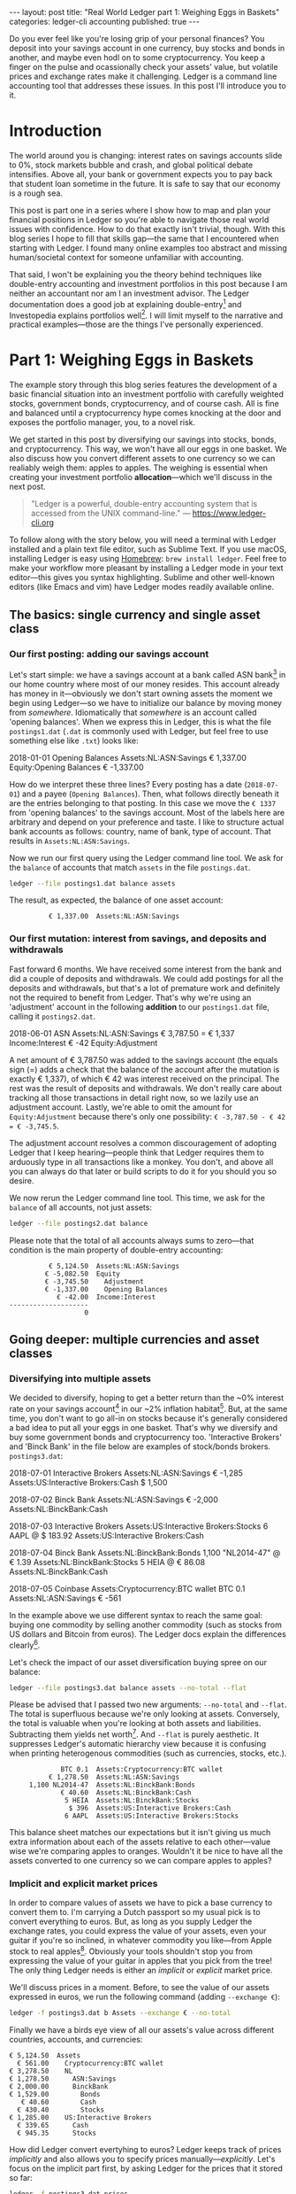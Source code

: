 #+OPTIONS: toc:nil
#+EXCLUDE_TAGS: noexport
#+EXPORT_FILE_NAME: ../_posts/2018-08-23-real-world-ledger-part-1.md
#+BEGIN_EXPORT html
---
layout:     post
title:      "Real World Ledger part 1: Weighing Eggs in Baskets"
categories: ledger-cli accounting
published:  true
---
#+END_EXPORT

Do you ever feel like you're losing grip of your personal finances? You deposit
into your savings account in one currency, buy stocks and bonds in another, and
maybe even hodl on to some cryptocurrency. You keep a finger on the pulse and
ocassionally check your assets' value, but volatile prices and exchange rates
make it challenging. Ledger is a command line accounting tool that addresses
these issues. In this post I'll introduce you to it.

* Introduction

The world around you is changing: interest rates on savings accounts slide to
0%, stock markets bubble and crash, and global political debate
intensifies. Above all, your bank or government expects you to pay back that
student loan sometime in the future. It is safe to say that our economy is a
rough sea.

This post is part one in a series where I show how to map and plan your
financial positions in Ledger so you're able to navigate those real world issues
with confidence. How to do that exactly isn't trivial, though. With this blog
series I hope to fill that skills gap---the same that I encountered when
starting with Ledger. I found many online examples too abstract and missing
human/societal context for someone unfamiliar with accounting.

That said, I won't be explaining you the theory behind techniques like
double-entry accounting and investment portfolios in this post because I am
neither an accountant nor am I an investment advisor. The Ledger documentation
does a good job at explaining double-entry[fn:ledger-docs] and Investopedia
explains portfolios well[fn:portfolio-investopedia]. I will limit myself to the
narrative and practical examples---those are the things I've personally
experienced.

[fn:ledger-docs] https://www.ledger-cli.org/3.0/doc/ledger3.html
[fn:portfolio-investopedia] https://www.investopedia.com/terms/p/portfolio.asp

* Part 1: Weighing Eggs in Baskets

The example story through this blog series features the development of a basic
financial situation into an investment portfolio with carefully weighted stocks,
government bonds, cryptocurrency, and of course cash. All is fine and balanced
until a cryptocurrency hype comes knocking at the door and exposes the portfolio
manager, you, to a novel risk.

We get started in this post by diversifying our savings into stocks, bonds, and
cryptocurrency. This way, we won't have all our eggs in one basket. We also
discuss how you convert different assets to one currency so we can realiably
weigh them: apples to apples. The weighing is essential when creating your
investment portfolio *allocation*---which we'll discuss in the next post.

#+BEGIN_QUOTE
"Ledger is a powerful, double-entry accounting system that is accessed from the
UNIX command-line." --- https://www.ledger-cli.org
#+END_QUOTE

To follow along with the story below, you will need a terminal with Ledger
installed and a plain text file editor, such as Sublime Text. If you use macOS,
installing Ledger is easy using [[https://brew.sh/][Homebrew]]: =brew install ledger=. Feel free to
make your workflow more pleasant by installing a Ledger mode in your text
editor---this gives you syntax highlighting. Sublime and other well-known
editors (like Emacs and vim) have Ledger modes readily available online.

** The basics: single currency and single asset class
*** Our first posting: adding our savings account
:PROPERTIES:
:header-args: :dir /tmp
:END:

Let's start simple: we have a savings account at a bank called ASN
bank[fn:green-bank] in our home country where most of our money resides. This
account already has money in it---obviously we don't start owning assets the
moment we begin using Ledger---so we have to initialize our balance by moving
money from /somewhere/. Idiomatically that /somewhere/ is an account called
'opening balances'. When we express this in Ledger, this is what the file
=postings1.dat= (=.dat= is commonly used with Ledger, but feel free to use
something else like =.txt=) looks like:

#+NAME: opening
#+BEGIN_EXAMPLE ledger
2018-01-01 Opening Balances
    Assets:NL:ASN:Savings                 € 1,337.00
    Equity:Opening Balances              € -1,337.00
#+END_EXAMPLE

#+BEGIN_SRC bash :var opening=opening :results none :exports none
cat <<-EOF > postings1.dat
$opening
EOF
#+END_SRC

How do we interpret these three lines? Every posting has a date (=2018-07-01=)
and a payee (=Opening Balances=). Then, what follows directly beneath it are the
entries belonging to that posting. In this case we move the =€ 1337= from
'opening balances' to the savings account. Most of the labels here are arbitrary
and depend on your preference and taste. I like to structure actual bank
accounts as follows: country, name of bank, type of account. That results in
=Assets:NL:ASN:Savings=.

Now we run our first query using the Ledger command line tool. We ask for the
=balance= of accounts that match =assets= in the file =postings.dat=.

#+NAME: opening-query
#+BEGIN_SRC bash :results verbatim :exports both
ledger --file postings1.dat balance assets
#+END_SRC

The result, as expected, the balance of one asset account:

#+RESULTS: opening-query
:           € 1,337.00  Assets:NL:ASN:Savings

[fn:green-bank] [[https://eerlijkegeldwijzer.nl/bankwijzer/banken/asn-bank/][Eerlijke Bankwijzer: ASN Bank]]

*** Our first mutation: interest from savings, and deposits and withdrawals

Fast forward 6 months. We have received some interest from the bank and did a
couple of deposits and withdrawals. We could add postings for all the deposits
and withdrawals, but that's a lot of premature work and definitely not the
required to benefit from Ledger. That's why we're using an 'adjustment' account
in the following *addition* to our =postings1.dat= file, calling it
=postings2.dat=.

#+NAME: first-mutation
#+BEGIN_EXAMPLE ledger
2018-06-01 ASN
    Assets:NL:ASN:Savings                 € 3,787.50 = € 1,337
    Income:Interest                         € -42
    Equity:Adjustment
#+END_EXAMPLE

A net amount of € 3,787.50 was added to the savings account (the equals sign (=)
adds a check that the balance of the account after the mutation is exactly €
1,337), of which € 42 was interest received on the principal. The rest was
the result of deposits and withdrawals. We don't really care about tracking all
those transactions in detail right now, so we lazily use an adjustment
account. Lastly, we're able to omit the amount for =Equity:Adjustment= because
there's only one possibility: =€ -3,787.50 - € 42 = € -3,745.5=.

The adjustment account resolves a common discouragement of adopting Ledger that
I keep hearing---people think that Ledger requires them to arduously type in all
transactions like a monkey. You don't, and above all you can always do that
later or build scripts to do it for you should you so desire.

#+BEGIN_SRC bash :var opening=opening first_mutation=first-mutation :results none :exports none
set -euxo pipefail
cat <<-EOF > postings2.dat
$opening
$first_mutation
EOF
#+END_SRC

We now rerun the Ledger command line tool. This time, we ask for the =balance=
of all accounts, not just assets:

#+NAME: first-mutation-query
#+BEGIN_SRC bash :results verbatim :exports both
ledger --file postings2.dat balance
#+END_SRC

Please note that the total of all accounts always sums to zero---that condition
is the main property of double-entry accounting:

#+RESULTS: first-mutation-query
:           € 5,124.50  Assets:NL:ASN:Savings
:          € -5,082.50  Equity
:          € -3,745.50    Adjustment
:          € -1,337.00    Opening Balances
:             € -42.00  Income:Interest
: --------------------
:                    0

** Going deeper: multiple currencies and asset classes
*** Diversifying into multiple assets

We decided to diversify, hoping to get a better return than the ~0% interest
rate on your savings account[fn:low-savings-interest] in our ~2% inflation
habitat[fn:inflation]. But, at the same time, you don't want to go all-in on
stocks because it's generally considered a bad idea to put all your eggs in one
basket. That's why we diversify and buy some government bonds and cryptocurrency
too. 'Interactive Brokers' and 'Binck Bank' in the file below are examples of
stock/bonds brokers. =postings3.dat=:

#+NAME: diversification
#+BEGIN_EXAMPLE ledger
2018-07-01 Interactive Brokers
    Assets:NL:ASN:Savings                   € -1,285
    Assets:US:Interactive Brokers:Cash       $ 1,500

2018-07-02 Binck Bank
    Assets:NL:ASN:Savings                   € -2,000
    Assets:NL:BinckBank:Cash

2018-07-03 Interactive Brokers
    Assets:US:Interactive Brokers:Stocks      6 AAPL @ $ 183.92
    Assets:US:Interactive Brokers:Cash

2018-07-04 Binck Bank
    Assets:NL:BinckBank:Bonds      1,100 "NL2014-47" @ € 1.39
    Assets:NL:BinckBank:Stocks                5 HEIA @ € 86.08
    Assets:NL:BinckBank:Cash

2018-07-05 Coinbase
    Assets:Cryptocurrency:BTC wallet         BTC 0.1
    Assets:NL:ASN:Savings                     € -561
#+END_EXAMPLE

In the example above we use different syntax to reach the same goal: buying one
commodity by selling another commodity (such as stocks from US dollars and
Bitcoin from euros). The Ledger docs explain the differences
clearly[fn:posting-costs].

#+BEGIN_SRC bash :var opening=opening first_mutation=first-mutation diversification=diversification :results none :exports none
cat <<-EOF > postings3.dat
$opening
$first_mutation
$diversification
EOF
#+END_SRC

Let's check the impact of our asset diversification buying spree on our balance:

#+NAME: blaat
#+BEGIN_SRC bash :results verbatim :exports both
ledger --file postings3.dat balance assets --no-total --flat
#+END_SRC

Please be advised that I passed two new arguments: =--no-total= and
=--flat=. The total is superfluous because we're only looking at
assets. Conversely, the total is valuable when you're looking at both assets and
liabilities. Subtracting them yields net worth[fn:net-worth]. And =--flat= is
purely aesthetic. It suppresses Ledger's automatic hierarchy view because it is
confusing when printing heterogenous commodities (such as currencies, stocks,
etc.).

#+RESULTS: blaat
:              BTC 0.1  Assets:Cryptocurrency:BTC wallet
:           € 1,278.50  Assets:NL:ASN:Savings
:      1,100 NL2014-47  Assets:NL:BinckBank:Bonds
:              € 40.60  Assets:NL:BinckBank:Cash
:               5 HEIA  Assets:NL:BinckBank:Stocks
:                $ 396  Assets:US:Interactive Brokers:Cash
:               6 AAPL  Assets:US:Interactive Brokers:Stocks

This balance sheet matches our expectations but it isn't giving us much extra
information about each of the assets relative to each other---value wise we're
comparing apples to oranges. Wouldn't it be nice to have all the assets
converted to one currency so we can compare apples to apples?

[fn:black-swan] https://www.goodreads.com/book/show/242472.The_Black_Swan
[fn:nyt]
https://www.nytimes.com/2018/08/10/business/vanguard-recession-economy.html
[fn:eggs]
https://www.goodenglish.org.sg/resources/idioms/dont-put-all-your-eggs-in-one-basket
[fn:low-savings-interest] Interest rates for ABN Amro savings accounts, similar
to other Dutch banks: https://www.abnamro.nl/en/personal/savings/spaarrente.html
[fn:inflation] [[http://statline.cbs.nl/StatWeb/publication/?VW=T&DM=SLNL&PA=70936NED&D1=0&D2=(l-34)-l&HD=081020-1258&HDR=T&STB=G1][CBS inflation]]
[fn:posting-costs]
https://www.ledger-cli.org/3.0/doc/ledger3.html#Explicit-posting-costs
[fn:net-worth] https://en.wikipedia.org/wiki/Net_worth

*** Implicit and explicit market prices

In order to compare values of assets we have to pick a base currency to convert
them to. I'm carrying a Dutch passport so my usual pick is to convert everything
to euros. But, as long as you supply Ledger the exchange rates, you could
express the value of your assets, even your guitar if you're so inclined, in
whatever commodity you like---from Apple stock to real
apples[fn:apples]. Obviously your tools shouldn't stop you from expressing the
value of your guitar in apples that you pick from the tree! The only thing
Ledger needs is either an /implicit/ or /explicit/ market price.

We'll discuss prices in a moment. Before, to see the value of our assets
expressed in euros, we run the following command (adding =--exchange €=):

#+NAME: olarzinho
#+BEGIN_SRC bash :results verbatim :exports both
ledger -f postings3.dat b Assets --exchange € --no-total
#+END_SRC

Finally we have a birds eye view of all our assets's value across different
countries, accounts, and currencies:

#+RESULTS: olarzinho
#+begin_example
          € 5,124.50  Assets
            € 561.00    Cryptocurrency:BTC wallet
          € 3,278.50    NL
          € 1,278.50      ASN:Savings
          € 2,000.00      BinckBank
          € 1,529.00        Bonds
             € 40.60        Cash
            € 430.40        Stocks
          € 1,285.00    US:Interactive Brokers
            € 339.65      Cash
            € 945.35      Stocks
#+end_example

How did Ledger convert evertyhing to euros? Ledger keeps track of prices
/implicitly/ and also allows you to specify prices
manually---/explicitly/. Let's focus on the implicit part first, by asking
Ledger for the prices that it stored so far:

#+NAME: olarzinho2
#+BEGIN_SRC bash :results verbatim :exports both
ledger -f postings3.dat prices
#+END_SRC

With this command you peek into Ledger's internal price database. The prices
that you see were established by the postings in =postings3.dat= and are all
/implicit/:

#+RESULTS: olarzinho2
: 2018/07/01 €        $ 1.167315175097
: 2018/07/03 AAPL         $ 183.92
: 2018/07/04 "NL2014-47"       € 1.39
: 2018/07/04 HEIA          € 86.08
: 2018/07/05 BTC        € 5,610.00

As a matter of experiment, let's say the price of Apple stock recently shot
up. It rose to an extent that we're now curious to see how much the value of our
US brokerage account increased. To find out, we're going to /explicitly/ express
Apple's stock price in US dollars in a new file called =prices.dat=:

#+NAME: prices
#+BEGIN_EXAMPLE ledger
P 2018-08-03 AAPL $ 207.99
#+END_EXAMPLE

The singe line in this file states: on =2018-08-03= the price for =AAPL= in =$=
was =207.99=. Let's make this file available to Ledger by specifying
=--price-db= and querying assets in the US (in which Apple belongs) only
(=Assets:US=):

#+BEGIN_SRC bash :var prices=prices :results none :exports none
cat <<-EOF > prices.dat
$prices
EOF
#+END_SRC

#+NAME: olarzinho3
#+BEGIN_SRC bash :results verbatim :exports both
ledger --file postings3.dat \
       balance Assets:US \
       --exchange € \
       --price-db prices.dat \
       --no-total
#+END_SRC

Indeed, we see the gains on Apple stock reflected by our increased total US
assets value. Apple stock got converted to US dollars got converted to euros:

#+RESULTS: olarzinho3
:           € 1,408.72  Assets:US:Interactive Brokers
:             € 339.65    Cash
:           € 1,069.07    Stocks

You should add a line to =prices.dat= for every price that you want to track. I
personally have more than a thousand lines in my prices file and retrieve some
prices automatically using APIs (predominantly forex rates). The benefit of a
high resolution like that is that graphical plots of my assets, liabilities, and
net worth (using a daily interval on the x-axis) are less jumpy.

[fn:apples] https://www.ledger-cli.org/3.0/doc/ledger3.html#Posting-costs

** Conclusion

To summarize, we've just created our first postings, discovered the implicit
exchange rates that Ledger keeps and added an Apple stock price explicitly. All
along the way we were able to query our balance in two representations: in its
original commodity and converted to one base currency.

*In part 2 we'll look at how you materialize an investment portfolio strategy
and asset allocation using Ledger.* Please leave your email adress if you want a
notification once it's published! I'd also love to hear your feedback about this
post and hear suggestions about topics that you'd like to see discussed in
depth. Reach out to me on Twitter: [[https://twitter.com/ppnlo][@ppnlo]]. Or through email: replace the first
dot in the domain name with an @.

#+BEGIN_EXPORT html
<!-- Begin MailChimp Signup Form -->
<link href="//cdn-images.mailchimp.com/embedcode/classic-10_7.css" rel="stylesheet" type="text/css">
<style type="text/css">
	#mc_embed_signup{background:#fff; clear:left; font:14px Helvetica,Arial,sans-serif; }
	/* Add your own MailChimp form style overrides in your site stylesheet or in this style block.
	   We recommend moving this block and the preceding CSS link to the HEAD of your HTML file. */
</style>
<div id="mc_embed_signup">
<form action="https://epij.us19.list-manage.com/subscribe/post?u=359e0c2277a83d3411e823493&amp;id=dad6148db5" method="post" id="mc-embedded-subscribe-form" name="mc-embedded-subscribe-form" class="validate" target="_blank" novalidate>
    <div id="mc_embed_signup_scroll">
	<h2>Feel free to subscribe: I'll notify you when publish the next part</h2>
<div class="indicates-required"><span class="asterisk">*</span> indicates required</div>
<div class="mc-field-group">
	<label for="mce-EMAIL">Email Address  <span class="asterisk">*</span>
</label>
	<input type="email" value="" name="EMAIL" class="required email" id="mce-EMAIL">
</div>
	<div id="mce-responses" class="clear">
		<div class="response" id="mce-error-response" style="display:none"></div>
		<div class="response" id="mce-success-response" style="display:none"></div>
	</div>    <!-- real people should not fill this in and expect good things - do not remove this or risk form bot signups-->
    <div style="position: absolute; left: -5000px;" aria-hidden="true"><input type="text" name="b_359e0c2277a83d3411e823493_dad6148db5" tabindex="-1" value=""></div>
    <div class="clear"><input type="submit" value="Subscribe" name="subscribe" id="mc-embedded-subscribe" class="button"></div>
    </div>
</form>
</div>
<script type='text/javascript' src='//s3.amazonaws.com/downloads.mailchimp.com/js/mc-validate.js'></script><script type='text/javascript'>(function($) {window.fnames = new Array(); window.ftypes = new Array();fnames[0]='EMAIL';ftypes[0]='email';fnames[1]='FNAME';ftypes[1]='text';fnames[2]='LNAME';ftypes[2]='text';fnames[3]='ADDRESS';ftypes[3]='address';fnames[4]='PHONE';ftypes[4]='phone';}(jQuery));var $mcj = jQuery.noConflict(true);</script>
<!--End mc_embed_signup-->
#+END_EXPORT

* Appendix

As always, this post is written in a literate
programming[fn:literate-programming] style, which means that the code samples in
it are reproducible and correct. Check out the Org-mode and Babel source code on
GitHub: [[https://raw.githubusercontent.com/pepijn/pepijn.github.io/master/org/real-world-ledger-part-1.org][real-world-ledger-part-1.org]].

[fn:literate-programming] https://en.wikipedia.org/wiki/Literate_programming
